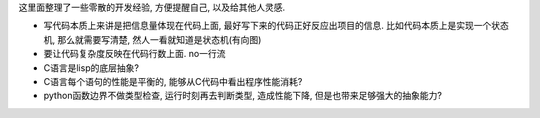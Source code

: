这里面整理了一些零散的开发经验, 方便提醒自己, 以及给其他人灵感.

- 写代码本质上来讲是把信息量体现在代码上面, 最好写下来的代码正好反应出项目的信息. 
  比如代码本质上是实现一个状态机, 那么就需要写清楚, 然人一看就知道是状态机(有向图)
- 要让代码复杂度反映在代码行数上面. no一行流
- C语言是lisp的底层抽象? 
- C语言每个语句的性能是平衡的, 能够从C代码中看出程序性能消耗?
- python函数边界不做类型检查, 运行时刻再去判断类型, 造成性能下降, 但是也带来足够强大的抽象能力?

